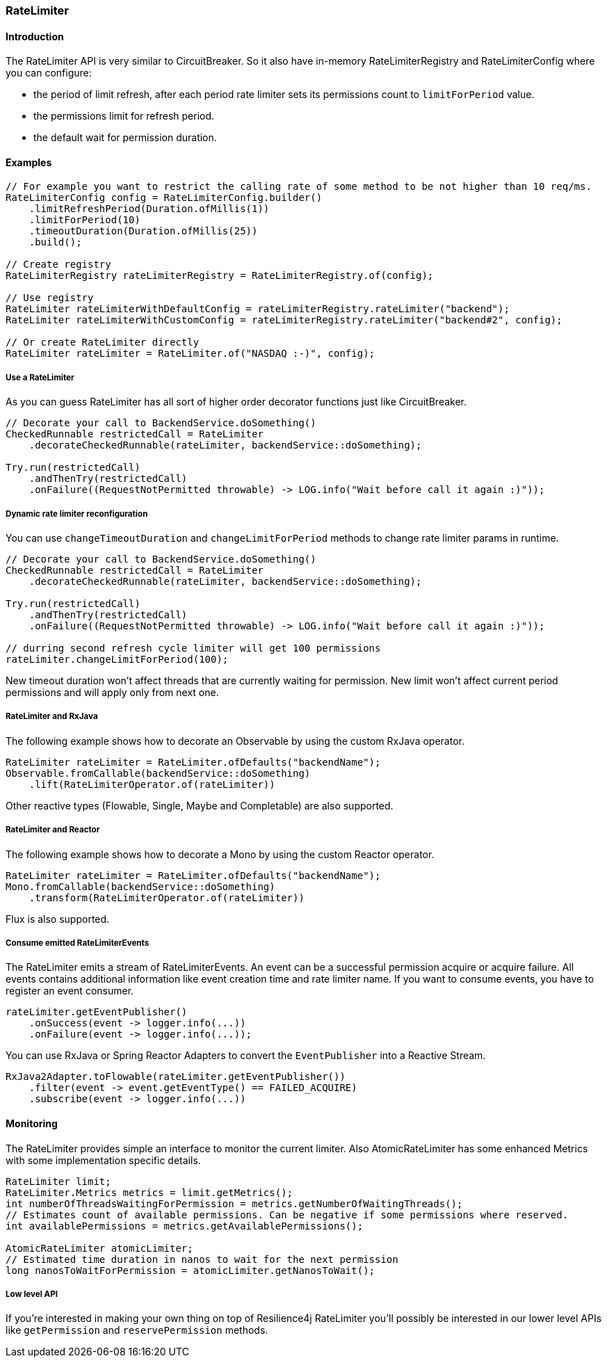 === RateLimiter

==== Introduction

The RateLimiter API is very similar to CircuitBreaker.
So it also have in-memory RateLimiterRegistry and RateLimiterConfig where you can configure:

* the period of limit refresh, after each period rate limiter sets its permissions count to `limitForPeriod` value.
* the permissions limit for refresh period.
* the default wait for permission duration.

==== Examples
[source,java]
----
// For example you want to restrict the calling rate of some method to be not higher than 10 req/ms.
RateLimiterConfig config = RateLimiterConfig.builder()
    .limitRefreshPeriod(Duration.ofMillis(1))
    .limitForPeriod(10)
    .timeoutDuration(Duration.ofMillis(25))
    .build();

// Create registry
RateLimiterRegistry rateLimiterRegistry = RateLimiterRegistry.of(config);

// Use registry
RateLimiter rateLimiterWithDefaultConfig = rateLimiterRegistry.rateLimiter("backend");
RateLimiter rateLimiterWithCustomConfig = rateLimiterRegistry.rateLimiter("backend#2", config);

// Or create RateLimiter directly
RateLimiter rateLimiter = RateLimiter.of("NASDAQ :-)", config);
----

===== Use a RateLimiter

As you can guess RateLimiter has all sort of higher order decorator functions just like CircuitBreaker.

[source,java]
----
// Decorate your call to BackendService.doSomething()
CheckedRunnable restrictedCall = RateLimiter
    .decorateCheckedRunnable(rateLimiter, backendService::doSomething);

Try.run(restrictedCall)
    .andThenTry(restrictedCall)
    .onFailure((RequestNotPermitted throwable) -> LOG.info("Wait before call it again :)"));
----

===== Dynamic rate limiter reconfiguration

You can use `changeTimeoutDuration` and `changeLimitForPeriod` methods to change rate limiter params in runtime.

[source,java]
----
// Decorate your call to BackendService.doSomething()
CheckedRunnable restrictedCall = RateLimiter
    .decorateCheckedRunnable(rateLimiter, backendService::doSomething);

Try.run(restrictedCall)
    .andThenTry(restrictedCall)
    .onFailure((RequestNotPermitted throwable) -> LOG.info("Wait before call it again :)"));

// durring second refresh cycle limiter will get 100 permissions
rateLimiter.changeLimitForPeriod(100);
----

New timeout duration won't affect threads that are currently waiting for permission.
New limit won't affect current period permissions and will apply only from next one.

===== RateLimiter and RxJava

The following example shows how to decorate an Observable by using the custom RxJava operator.

[source,java]
----
RateLimiter rateLimiter = RateLimiter.ofDefaults("backendName");
Observable.fromCallable(backendService::doSomething)
    .lift(RateLimiterOperator.of(rateLimiter))
----

Other reactive types (Flowable, Single, Maybe and Completable) are also supported.

===== RateLimiter and Reactor

The following example shows how to decorate a Mono by using the custom Reactor operator.

[source,java]
----
RateLimiter rateLimiter = RateLimiter.ofDefaults("backendName");
Mono.fromCallable(backendService::doSomething)
    .transform(RateLimiterOperator.of(rateLimiter))
----

Flux is also supported.

===== Consume emitted RateLimiterEvents

The RateLimiter emits a stream of RateLimiterEvents. An event can be a successful permission acquire or acquire failure.
All events contains additional information like event creation time and rate limiter name.
If you want to consume events, you have to register an event consumer.

[source,java]
----
rateLimiter.getEventPublisher()
    .onSuccess(event -> logger.info(...))
    .onFailure(event -> logger.info(...));
----

You can use RxJava or Spring Reactor Adapters to convert the `EventPublisher` into a Reactive Stream.

[source,java]
----
RxJava2Adapter.toFlowable(rateLimiter.getEventPublisher())
    .filter(event -> event.getEventType() == FAILED_ACQUIRE)
    .subscribe(event -> logger.info(...))
----

==== Monitoring

The RateLimiter provides simple an interface to monitor the current limiter.
Also AtomicRateLimiter has some enhanced Metrics with some implementation specific details.

[source,java]
----
RateLimiter limit;
RateLimiter.Metrics metrics = limit.getMetrics();
int numberOfThreadsWaitingForPermission = metrics.getNumberOfWaitingThreads();
// Estimates count of available permissions. Can be negative if some permissions where reserved.
int availablePermissions = metrics.getAvailablePermissions();

AtomicRateLimiter atomicLimiter;
// Estimated time duration in nanos to wait for the next permission
long nanosToWaitForPermission = atomicLimiter.getNanosToWait();
----


===== Low level API

If you're interested in making your own thing on top of Resilience4j RateLimiter you'll possibly be interested in
our lower level APIs like `getPermission` and `reservePermission` methods.
